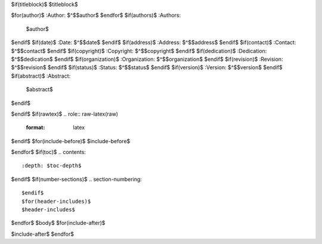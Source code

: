 $if(titleblock)$
$titleblock$

$for(author)$
:Author: $^$$author$
$endfor$
$if(authors)$
:Authors:
   $author$
$endif$
$if(date)$
:Date: $^$$date$
$endif$
$if(address)$
:Address: $^$$address$
$endif$
$if(contact)$
:Contact: $^$$contact$
$endif$
$if(copyright)$
:Copyright: $^$$copyright$
$endif$
$if(dedication)$
:Dedication: $^$$dedication$
$endif$
$if(organization)$
:Organization: $^$$organization$
$endif$
$if(revision)$
:Revision: $^$$revision$
$endif$
$if(status)$
:Status: $^$$status$
$endif$
$if(version)$
:Version: $^$$version$
$endif$
$if(abstract)$
:Abstract:
   $abstract$
$endif$

$endif$
$if(rawtex)$
.. role:: raw-latex(raw)
   :format: latex
..

$endif$
$for(include-before)$
$include-before$

$endfor$
$if(toc)$
.. contents::
   :depth: $toc-depth$
..

$endif$
$if(number-sections)$
.. section-numbering::

$endif$
$for(header-includes)$
$header-includes$

$endfor$
$body$
$for(include-after)$

$include-after$
$endfor$
